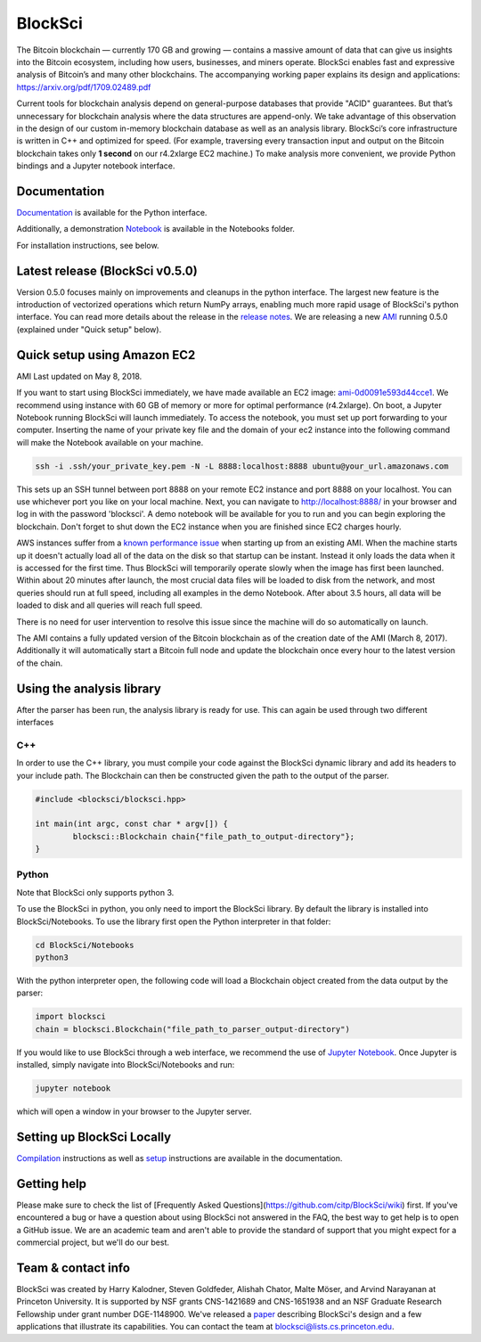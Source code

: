 BlockSci
~~~~~~~~~~~~~~~~~~

The Bitcoin blockchain — currently 170 GB and growing — contains a massive amount of data that can give us insights into the Bitcoin ecosystem, including how users, businesses, and miners operate. BlockSci enables fast and expressive analysis of Bitcoin’s and many other blockchains. The accompanying working paper explains its design and applications: https://arxiv.org/pdf/1709.02489.pdf

Current tools for blockchain analysis depend on general-purpose databases that provide "ACID" guarantees. But that’s unnecessary for blockchain analysis where the data structures are append-only. We take advantage of this observation in the design of our custom in-memory blockchain database as well as an analysis library. BlockSci’s core infrastructure is written in C++ and optimized for speed. (For example, traversing every transaction input and output on the Bitcoin blockchain takes only **1 second** on our r4.2xlarge EC2 machine.) To make analysis more convenient, we provide Python bindings and a Jupyter notebook interface. 

Documentation
=====================
Documentation_ is available for the Python interface.

.. _Documentation: https://citp.github.io/BlockSci/

Additionally, a demonstration Notebook_ is available in the Notebooks folder.

.. _Notebook: https://citp.github.io/BlockSci/demo.html

For installation instructions, see below. 

Latest release (BlockSci v0.5.0)
================================

Version 0.5.0 focuses mainly on improvements and cleanups in the python interface. The largest new feature is the introduction of vectorized operations which return NumPy arrays, enabling much more rapid usage of BlockSci's python interface. You can read more details about the release in the `release notes`_. We are releasing a new AMI_ running 0.5.0 (explained under "Quick setup" below).

.. _release notes: https://citp.github.io/BlockSci/changelog.html#version-0-5-0
.. _AMI: https://console.aws.amazon.com/ec2/home?region=us-east-1#launchAmi=ami-0d0091e593d44cce1


Quick setup using Amazon EC2
==============================

AMI Last updated on May 8, 2018.

If you want to start using BlockSci immediately, we have made available an EC2 image: ami-0d0091e593d44cce1_. We recommend using instance with 60 GB of memory or more for optimal performance (r4.2xlarge). On boot, a Jupyter Notebook running BlockSci will launch immediately. To access the notebook, you must set up port forwarding to your computer. Inserting the name of your private key file and the domain of your ec2 instance into the following command will make the Notebook available on your machine.

.. code-block:: bash

	ssh -i .ssh/your_private_key.pem -N -L 8888:localhost:8888 ubuntu@your_url.amazonaws.com

This sets up an SSH tunnel between port 8888 on your remote EC2 instance and port 8888 on your localhost. You can use whichever port you like on your local machine. Next, you can navigate to http://localhost:8888/ in your browser and log in with the password 'blocksci'. A demo notebook will be available for you to run and you can begin exploring the blockchain. Don't forget to shut down the EC2 instance when you are finished since EC2 charges hourly.

AWS instances suffer from a `known performance issue`_ when starting up from an existing AMI. When the machine starts up it doesn't actually load all of the data on the disk so that startup can be instant. Instead it only loads the data when it is accessed for the first time. Thus BlockSci will temporarily operate slowly when the image has first been launched. Within about 20 minutes after launch, the most crucial data files will be loaded to disk from the network, and most queries should run at full speed, including all examples in the demo Notebook. After about 3.5 hours, all data will be loaded to disk and all queries will reach full speed.

There is no need for user intervention to resolve this issue since the machine will do so automatically on launch.

The AMI contains a fully updated version of the Bitcoin blockchain as of the creation date of the AMI (March 8, 2017). Additionally it will automatically start a Bitcoin full node and update the blockchain once every hour to the latest version of the chain.

.. _ami-0d0091e593d44cce1: https://console.aws.amazon.com/ec2/home?region=us-east-1#launchAmi=ami-0d0091e593d44cce1
.. _known performance issue: https://docs.aws.amazon.com/AWSEC2/latest/UserGuide/ebs-initialize.html

Using the analysis library
============================

After the parser has been run, the analysis library is ready for use. This can again be used through two different interfaces

C++
------

In order to use the C++ library, you must compile your code against the BlockSci dynamic library and add its headers to your include path. The Blockchain can then be constructed given the path to the output of the parser.

.. code-block:: c++

	#include <blocksci/blocksci.hpp>
	
	int main(int argc, const char * argv[]) {
    		blocksci::Blockchain chain{"file_path_to_output-directory"};
	}

Python
-------

Note that BlockSci only supports python 3.

To use the BlockSci in python, you only need to import the BlockSci library. By default the library is installed into BlockSci/Notebooks. To use the library first open the Python interpreter in that folder:

.. code-block:: bash

	cd BlockSci/Notebooks
	python3
	
With the python interpreter open, the following code will load a Blockchain object created from the data output by the parser:

.. code-block:: python

	import blocksci
	chain = blocksci.Blockchain("file_path_to_parser_output-directory")

If you would like to use BlockSci through a web interface, we recommend the use of `Jupyter Notebook`_. Once Jupyter is installed, simply navigate into BlockSci/Notebooks and run:

.. code-block:: bash

	jupyter notebook
	
which will open a window in your browser to the Jupyter server.

.. _Jupyter Notebook: https://jupyter.readthedocs.io/en/latest/install.html


Setting up BlockSci Locally
======================================

Compilation_ instructions as well as setup_ instructions are available in the documentation.

.. _Compilation: https://citp.github.io/BlockSci/compiling.html
.. _setup: https://citp.github.io/BlockSci/setup.html

Getting help
============

Please make sure to check the list of [Frequently Asked Questions](https://github.com/citp/BlockSci/wiki) first.
If you've encountered a bug or have a question about using BlockSci not answered in the FAQ, the best way to get help is to open a GitHub issue. We are an academic team and aren't able to provide the standard of support that you might expect for a commercial project, but we'll do our best. 

Team & contact info
===================

BlockSci was created by Harry Kalodner, Steven Goldfeder, Alishah Chator, Malte Möser, and Arvind Narayanan at Princeton University. It is supported by NSF grants CNS-1421689 and CNS-1651938 and an NSF Graduate Research Fellowship under grant number DGE-1148900. We've released a paper_ describing BlockSci's design and a few applications that illustrate its capabilities. You can contact the team at blocksci@lists.cs.princeton.edu.

.. _paper: https://arxiv.org/abs/1709.02489
